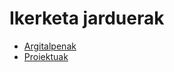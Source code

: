 * Ikerketa jarduerak
:PROPERTIES:
:CUSTOM_ID: research_activities
:END:

#+BEGIN_EXPORT html
<div id="table-of-contents-research-activities">
  <div id="text-table-of-contents">
    <ul>
      <li>
        <a href="#publications">Argitalpenak</a>
      </li>
      <li>
        <a href="#projects">Proiektuak</a>
      </li>
    </ul>
  </div>
</div>
#+END_EXPORT
